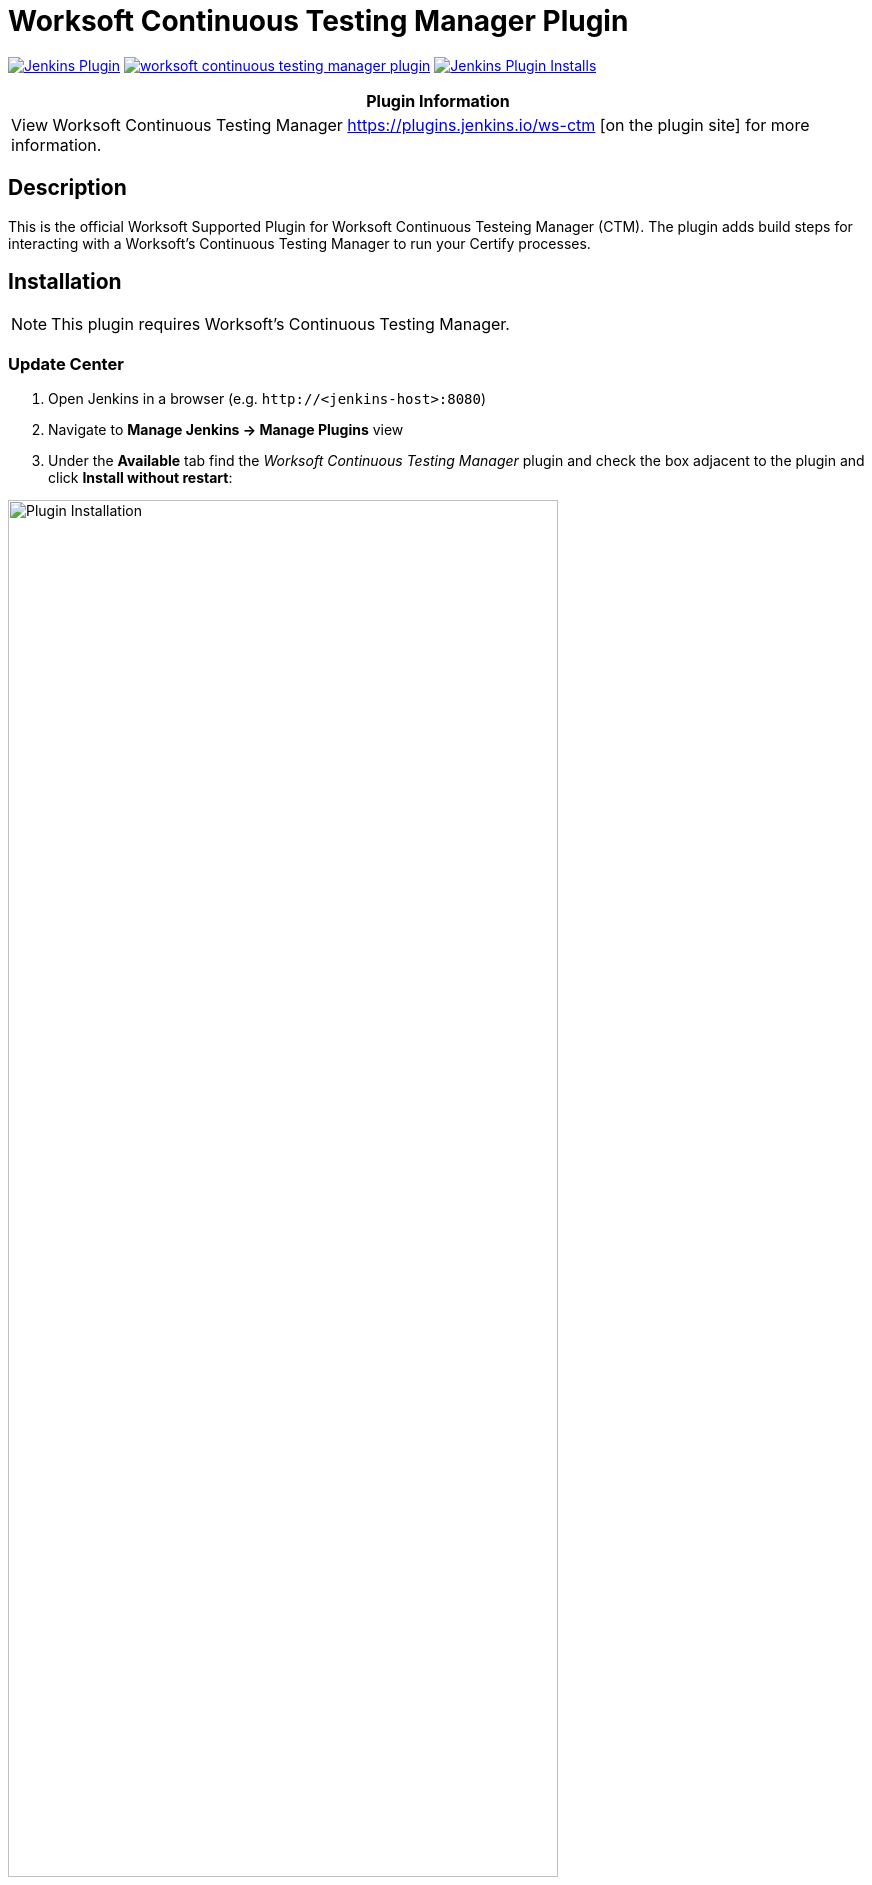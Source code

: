 :imagesdir: images
:thumbnail: width=80%,align="center"


= Worksoft Continuous Testing Manager Plugin

image:https://img.shields.io/jenkins/plugin/v/ws-ctm.svg[Jenkins Plugin,link=https://plugins.jenkins.io/ws-ctm]
image:https://img.shields.io/github/release/jenkinsci/worksoft-continuous-testing-manager-plugin.svg?label=changelog[link="https://github.com/jenkinsci/ws-ctm-plugin/releases/latest"]
image:https://img.shields.io/jenkins/plugin/i/ws-ctm-plugin.svg?color=blue[Jenkins Plugin Installs,link=https://plugins.jenkins.io/ws-ctm]

[width="100%",cols="100%",options="header",]
|===
|*Plugin Information*
|View Worksoft Continuous Testing Manager https://plugins.jenkins.io/ws-ctm [on the plugin site] for more information.
|===

== Description

This is the official Worksoft Supported Plugin for Worksoft Continuous Testeing Manager (CTM).
The plugin adds build steps for interacting with a Worksoft's Continuous Testing Manager to run your Certify processes.

== Installation

NOTE: This plugin requires Worksoft's Continuous Testing Manager.


=== Update Center

. Open Jenkins in a browser (e.g. `\http://<jenkins-host>:8080`)
. Navigate to *Manage Jenkins -> Manage Plugins* view
. Under the *Available* tab find the _Worksoft Continuous Testing Manager_ plugin and check the box adjacent to the plugin and click *Install without restart*:

image::plugin_install.png[Plugin Installation,{thumbnail}]

=== Manual Install

. Download *ws-ctm-plugin.hpi* from https://plugins.jenkins.io/ws-ctm
. Open Jenkins in a browser (e.g. `\http://<jenkins-host>:8080`)
. Navigate to *Manage Jenkins* -> *Manage Plugins* and select the *Advanced* tab.
. Click the **Choose File** button in the *Upload Plugin* section.
. Find the location of the *ws-ctm-plugin.hpi* file and click the *Open* button and *Upload* the file.
. Restart Jenkins, if necessary.

== Usage

=== Configure Global Worksoft Continuous Testing Manager Settings

The plugin provides a means to configure an Continuous Testing Manager's URL and credentials used by all Continuous Testing Manager build steps (unless overridden).
To configure this, navigate to _Jenkins global configuration settings and paths_ (Jenkins -> Manage Jenkins -> Configure System) and locate the *Global Worksoft Continuous Testing Manager Settings* section:

image::image2.png[Global Settings,{thumbnail}]

Configure the URL of the Worksoft Portal (typically http://<portal-server-host>/portal).  Please also use user credentials from Worksoft Portal that have all the necessary permissiona dnd roles to retrieve a list of CTM Suites, and perform execution within CTM.

Save these configuration settings after which they can be used by Continuous Testing Manager build steps (Freestyle and Pipeline).

=== Freestyle Project

Create a Freestyle project and add the *Run Continuous Testing Manager Suite* build step:

image::image5.png[Build Step,{thumbnail}]


==== Continuous Testing Manager Suite

Select *CTM Suite* to run a predefined suite configured within Continuous Testing Manager.
The *Name* list box will be populated with all available CTM Suites of which one must be selected.   It will include all the Suites associated with each of tenants the user account belongs to.   The list will be shown in the format "<Tenant Name> / <CTM Suite Name>".

image::image7.png[Request,{thumbnail}]


==== Configure Alternative Continuous Testing Manager

A Continuous Testing Manager build step can override the global Continuous Testing Manager configuration (see above) by configuring an alternative:

image::image17.png[Alt execution,{thumbnail}]

Configure the URL of the Worksoft Portal (typically http://<portal-server-host>/portal):

image::image18.png[Portal URL,{thumbnail}]


Optionally, execution wait configuration can be specified.
Both the polling interval and maximum run time must be specified in seconds:

image::image22.png[Wait Times,{thumbnail}]

=== Output

This plugin outputs the Worksoft Continuous Testing Manager result set in JSON format to a file named - *execMan-result.json* - in the associated Jenkins job's workspace directory.
For example:

[source,json]
----
{
   "SuiteExecutionResultId":"d19dc7c8-ce42-42a8-8d8c-08da377f4df6",
   "SuiteId":"e270d12c-b959-43ea-be88-08da338bf4f5",
   "SuiteExecutionResultStatusTypeId":4,
   "Result":"Passed",
   "ErrorMessage":null,
   "CreatedDate":"2022-05-16T21:01:53.53+00:00",
   "StartedDate":"2022-05-16T21:01:54.1043184+00:00",
   "CompletedDate":"2022-05-16T21:03:29.92+00:00",
   "AbortedDate":null,
   "PendingExecutions":[

   ],
   "ActiveExecutions":[

   ],
   "CompletedExecutions":[
      {
         "CompletedExecutionId":"de841199-c50d-4dc3-70b8-08da377f875d",
         "PendingExecutionId":"d5a7b6ba-1834-4ad7-af0c-08da377f4df9",
         "ActiveExecutionId":"c4ad9798-d381-4646-cb7a-08da377f4e3b",
         "MachineId":"b6392803-de2c-4a48-cbbd-08da34f69592",
         "MachineCredentialsId":"15ed0a33-2375-4f3f-8c92-08da34f8d15a",
         "SuiteId":"e270d12c-b959-43ea-be88-08da338bf4f5",
         "SuiteItemId":"5469f4a0-a24b-4cec-0dd9-08da350e7a3a",
         "SuiteExecutionResultId":"d19dc7c8-ce42-42a8-8d8c-08da377f4df6",
         "CertifyProcessId":1,
         "CertifyProcessName":"my process",
         "TestsetId":null,
         "CertifyResult":"passed",
         "CertifyDatabaseId":"ffcd9693-b070-4a89-534a-08da350e563c",
         "LogHeaderId":"3",
         "CompletedExecutionResult":"",
         "CompletedExecutionResultTypeId":1,
         "ErrorMessage":"",
         "CreatedDate":"2022-05-16T21:03:29.8+00:00",
         "ExecutionCreatedDate":"2022-05-16T21:01:53.9333333+00:00",
         "CompletedDate":"2022-05-16T21:03:29.7753219+00:00",
         "Title":"google - May 16, 2022 16:02:34",
         "StartTime":"2022-05-16T21:02:39+00:00",
         "EndTime":"2022-05-16T21:03:28+00:00",
         "ElapsedTime":"48.4020505",
         "ProcessCount":"1",
         "TestStepAbortCount":"0",
         "TestStepCount":"1",
         "TestStepFailedCount":"0",
         "TestStepPassedCount":"1",
         "TestStepSkippedCount":"0",
         "ResultsFolder":"Results",
         "StartingProcessName":"my process",
         "RetryCount":0
      }
   ]
}
----

NOTE: See Certify Continuous Testing Manager's API specification for a complete description of the result set.

This file can be read/processed in either a freestyle or pipeline job.
For example, in a freestyle job, to retrieve from Certify the failed test steps, add a Groovy build step with Groovy code like:


== Pipeline DSL Reference

=== Run an Continuous Testing Manager Suite

.Step Action `*execMan`*
--
  Parameters::
    `requestType`::
    Type: String:::
    Value: Request

    `altEMConfig` (optional)::
Optional alternative Continuous Testing Manager configuration. If provided, these parameters override those specified in Jenkins global configuration.
    Required Parameters:::
    `url`:::
    Type: String::::
    URL of the Worksoft Portal
    `credentials`:::
    Type: String::::
    Username and Password for CTM

`waitConfig` (optional) :: Optional execution request wait configuration.
Both the polling interval and maximum run time must be specified in seconds

    `pollInterval`:::
    Type: String::::

    `maxRunTime`:::
    Type: String::::
--


==== Example pipeline snippets

===== Simple CTM Suite execution:
----
execMan request: [name: 'name-of-tenant / name-of-suite'], requestType: 'request'
----


== Changelog

=== Version 1.0.0.0
* Initial version

===== Execute Request parameter

*** UI Details:

-- Add Execution Parameters check box under the Additional Options in Jenkins UI for the CTM plugin
-- Within the checkbox will be Key and Value
-- Key is a text entry field.  For this story we are adding support for the key value of “Machine Attributes”.
-- The key value of Machine Attributes can only be used once.
-- If the user enters an unsupported key, we do not enforce this at the UI.
-- At runtime if there is an unsupported key, we need to make sure it is returned to Jenkins that the execution parameter key is not valid for the Jenkins logs.
-- Key values restricted to alpha numeric and 255 characters.
-- User will enter the value.  Check for validations currently on this field.
-- Add button to add another execution parameter with key value pair.
-- User is able to delete the key value pair (EM example shows X to delete) - do the same thing.  Click on the X and the key value pair is deleted.
-- Save button at the bottom to save the parameters.

== Changelog

=== Version 3.0.0.0